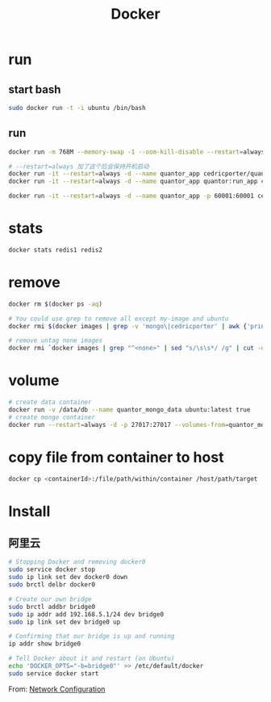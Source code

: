 #+TITLE: Docker
#+LINK_UP: index.html
#+LINK_HOME: index.html
#+OPTIONS: H:3 num:t toc:2 \n:nil @:t ::t |:t ^:{} -:t f:t *:t <:t

* run
** start bash
   #+BEGIN_SRC sh
     sudo docker run -t -i ubuntu /bin/bash
   #+END_SRC

** run
   #+BEGIN_SRC sh
     docker run -m 768M --memory-swap -1 --oom-kill-disable --restart=always -d -p 27017:27017 -v /data/db/mongo:/data/db --hostname="mongodbserver.local" --name quantor_mongo mongo --storageEngine=wiredTiger --auth

     # --restart=always 加了这个后会保持开机启动
     docker run -it --restart=always -d --name quantor_app cedricporter/quantor:supervisor supervisord -c /etc/supervisord.conf
     docker run -it --restart=always -d --name quantor_app quantor:run_app cron -f

     docker run -it --restart=always -d --name quantor_app -p 60001:60001 cedricporter/quantor:shadowsocks supervisord -c /etc/supervisord.conf
   #+END_SRC

* stats
  #+BEGIN_SRC sh
    docker stats redis1 redis2
  #+END_SRC

* remove
  #+BEGIN_SRC sh
    docker rm $(docker ps -aq)

    # You could use grep to remove all except my-image and ubuntu
    docker rmi $(docker images | grep -v 'mongo\|cedricporter' | awk {'print $3'})

    # remove untag none images
    docker rmi `docker images | grep "^<none>" | sed "s/\s\s*/ /g" | cut -d' ' -f3`
  #+END_SRC

* volume
  #+BEGIN_SRC sh
    # create data container
    docker run -v /data/db --name quantor_mongo_data ubuntu:latest true
    # create mongo container
    docker run --restart=always -d -p 27017:27017 --volumes-from=quantor_mongo_data --name quantor_mongo mongo --storageEngine=wiredTiger --auth
  #+END_SRC

* copy file from container to host
  #+BEGIN_SRC sh
    docker cp <containerId>:/file/path/within/container /host/path/target
  #+END_SRC

* Install
** 阿里云
   #+BEGIN_SRC sh
     # Stopping Docker and removing docker0
     sudo service docker stop
     sudo ip link set dev docker0 down
     sudo brctl delbr docker0

     # Create our own bridge
     sudo brctl addbr bridge0
     sudo ip addr add 192.168.5.1/24 dev bridge0
     sudo ip link set dev bridge0 up

     # Confirming that our bridge is up and running
     ip addr show bridge0

     # Tell Docker about it and restart (on Ubuntu)
     echo 'DOCKER_OPTS="-b=bridge0"' >> /etc/default/docker
     sudo service docker start
   #+END_SRC

   From: [[https://docs.docker.com/articles/networking/#bridge-building][Network Configuration]]
